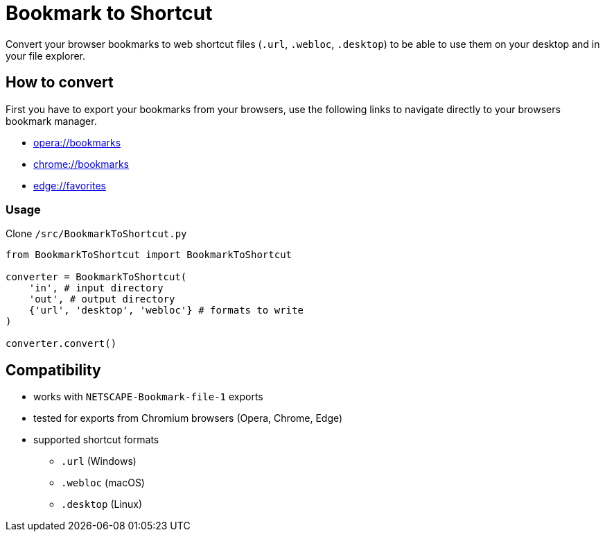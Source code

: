 = Bookmark to Shortcut

Convert your browser bookmarks to web shortcut files (`.url`, `.webloc`, `.desktop`) to be able to use them on your desktop and in your file explorer.

== How to convert
First you have to export your bookmarks from your browsers, use the following links to navigate directly to your browsers bookmark manager.

* link:opera://bookmarks[opera://bookmarks]
* link:chrome://bookmarks[chrome://bookmarks]
* link:edge://favorites[edge://favorites]

=== Usage
Clone `/src/BookmarkToShortcut.py`

[source, python]
----
from BookmarkToShortcut import BookmarkToShortcut

converter = BookmarkToShortcut(
    'in', # input directory
    'out', # output directory
    {'url', 'desktop', 'webloc'} # formats to write
)

converter.convert()
----

== Compatibility
* works with `NETSCAPE-Bookmark-file-1` exports
* tested for exports from Chromium browsers (Opera, Chrome, Edge)
* supported shortcut formats
** `.url` (Windows)
** `.webloc` (macOS)
** `.desktop` (Linux)
